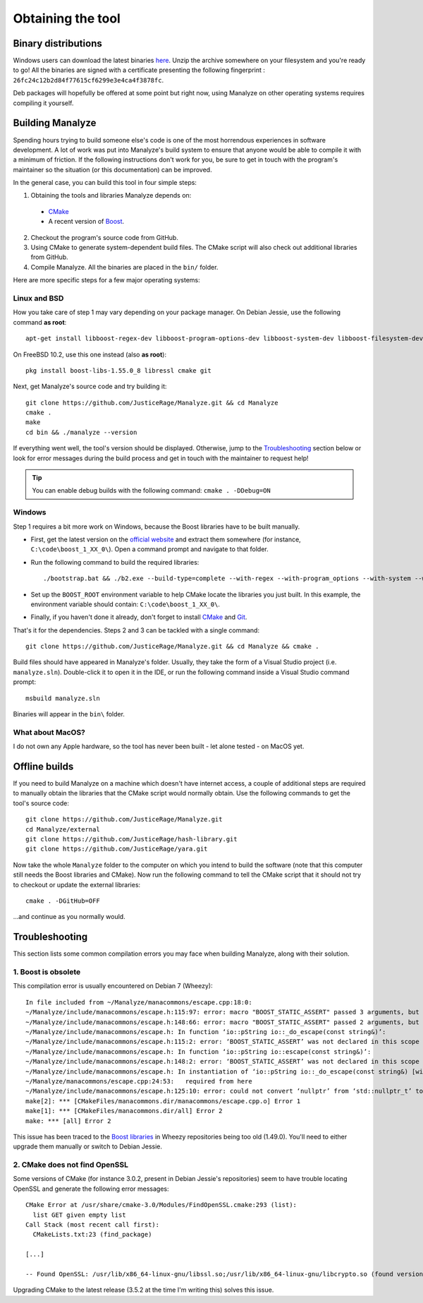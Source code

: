 ******************
Obtaining the tool
******************

Binary distributions
====================

Windows users can download the latest binaries `here <https://manalyzer.org/static/manalyze.rar>`_. Unzip the archive somewhere on your filesystem and you're ready to go! All the binaries are signed with a certificate presenting the following fingerprint : ``26fc24c12b2d84f77615cf6299e3e4ca4f3878fc``.

Deb packages will hopefully be offered at some point but right now, using Manalyze on other operating systems requires compiling it yourself.

Building Manalyze
=================

Spending hours trying to build someone else's code is one of the most horrendous experiences in software development. A lot of work was put into Manalyze's build system to ensure that anyone would be able to compile it with a minimum of friction. If the following instructions don't work for you, be sure to get in touch with the program's maintainer so the situation (or this documentation) can be improved.

In the general case, you can build this tool in four simple steps:

1. Obtaining the tools and libraries Manalyze depends on:

  * `CMake <https://cmake.org/download/>`_
  * A recent version of `Boost <http://www.boost.org/users/download/>`_.
  
2. Checkout the program's source code from GitHub.
3. Using CMake to generate system-dependent build files. The CMake script will also check out additional libraries from GitHub.
4. Compile Manalyze. All the binaries are placed in the ``bin/`` folder.

Here are more specific steps for a few major operating systems:

Linux and BSD
-------------

How you take care of step 1 may vary depending on your package manager. On Debian Jessie, use the following command **as root**::

    apt-get install libboost-regex-dev libboost-program-options-dev libboost-system-dev libboost-filesystem-dev libssl-dev build-essential cmake git
	
On FreeBSD 10.2, use this one instead (also **as root**)::

    pkg install boost-libs-1.55.0_8 libressl cmake git
	
Next, get Manalyze's source code and try building it::

    git clone https://github.com/JusticeRage/Manalyze.git && cd Manalyze
    cmake .
    make
    cd bin && ./manalyze --version

If everything went well, the tool's version should be displayed. Otherwise, jump to the `Troubleshooting`_ section below or look for error messages during the build process and get in touch with the maintainer to request help!

.. TIP:: You can enable debug builds with the following command: ``cmake . -DDebug=ON``

Windows
-------

Step 1 requires a bit more work on Windows, because the Boost libraries have to be built manually.

* First, get the latest version on the `official website <http://www.boost.org/users/download/>`_ and extract them somewhere (for instance, ``C:\code\boost_1_XX_0\``). Open a command prompt and navigate to that folder.
* Run the following command to build the required libraries:
  ::

    ./bootstrap.bat && ./b2.exe --build-type=complete --with-regex --with-program_options --with-system --with-filesystem
* Set up the ``BOOST_ROOT`` environment variable to help CMake locate the libraries you just built. In this example, the environment variable should contain: ``C:\code\boost_1_XX_0\``.
* Finally, if you haven't done it already, don't forget to install `CMake`_ and `Git <https://git-scm.com/download/win>`_.

That's it for the dependencies. Steps 2 and 3 can be tackled with a single command::

    git clone https://github.com/JusticeRage/Manalyze.git && cd Manalyze && cmake .
	
Build files should have appeared in Manalyze's folder. Usually, they take the form of a Visual Studio project (i.e. ``manalyze.sln``). Double-click it to open it in the IDE, or run the following command inside a Visual Studio command prompt::

    msbuild manalyze.sln

Binaries will appear in the ``bin\`` folder.

What about MacOS?
-----------------
I do not own any Apple hardware, so the tool has never been built - let alone tested - on MacOS yet.

Offline builds
==============

If you need to build Manalyze on a machine which doesn't have internet access, a couple of additional steps are required to manually obtain the libraries that the CMake script would normally obtain. Use the following commands to get the tool's source code::

    git clone https://github.com/JusticeRage/Manalyze.git
    cd Manalyze/external
    git clone https://github.com/JusticeRage/hash-library.git
    git clone https://github.com/JusticeRage/yara.git

Now take the whole ``Manalyze`` folder to the computer on which you intend to build the software (note that this computer still needs the Boost libraries and CMake). Now run the following command to tell the CMake script that it should not try to checkout or update the external libraries::

    cmake . -DGitHub=OFF
	
...and continue as you normally would.

Troubleshooting
===============

This section lists some common compilation errors you may face when building Manalyze, along with their solution.

1. Boost is obsolete
--------------------

This compilation error is usually encountered on Debian 7 (Wheezy)::

	In file included from ~/Manalyze/manacommons/escape.cpp:18:0:
	~/Manalyze/include/manacommons/escape.h:115:97: error: macro "BOOST_STATIC_ASSERT" passed 3 arguments, but takes just 1
	~/Manalyze/include/manacommons/escape.h:148:66: error: macro "BOOST_STATIC_ASSERT" passed 2 arguments, but takes just 1
	~/Manalyze/include/manacommons/escape.h: In function ‘io::pString io::_do_escape(const string&)’:
	~/Manalyze/include/manacommons/escape.h:115:2: error: ‘BOOST_STATIC_ASSERT’ was not declared in this scope
	~/Manalyze/include/manacommons/escape.h: In function ‘io::pString io::escape(const string&)’:
	~/Manalyze/include/manacommons/escape.h:148:2: error: ‘BOOST_STATIC_ASSERT’ was not declared in this scope
	~/Manalyze/include/manacommons/escape.h: In instantiation of ‘io::pString io::_do_escape(const string&) [with Grammar = io::escaped_string_raw<std::back_insert_iterator<std::basic_string<char> > >; io::pString = boost::shared_ptr<std::basic_string<char> >; std::string = std::basic_string<char>]’:
	~/Manalyze/manacommons/escape.cpp:24:53:   required from here
	~/Manalyze/include/manacommons/escape.h:125:10: error: could not convert ‘nullptr’ from ‘std::nullptr_t’ to ‘io::pString {aka boost::shared_ptr<std::basic_string<char> >}’
	make[2]: *** [CMakeFiles/manacommons.dir/manacommons/escape.cpp.o] Error 1
	make[1]: *** [CMakeFiles/manacommons.dir/all] Error 2
	make: *** [all] Error 2

This issue has been traced to the `Boost libraries <http://www.boost.org/>`_ in Wheezy repositories being too old (1.49.0). You'll need to either upgrade them manually or switch to Debian Jessie.

2. CMake does not find OpenSSL
------------------------------

Some versions of CMake (for instance 3.0.2, present in Debian Jessie's repositories) seem to have trouble locating OpenSSL and generate the following error messages::

	CMake Error at /usr/share/cmake-3.0/Modules/FindOpenSSL.cmake:293 (list):
	  list GET given empty list
	Call Stack (most recent call first):
	  CMakeLists.txt:23 (find_package)

	[...]

	-- Found OpenSSL: /usr/lib/x86_64-linux-gnu/libssl.so;/usr/lib/x86_64-linux-gnu/libcrypto.so (found version ".0.0`") 

Upgrading CMake to the latest release (3.5.2 at the time I'm writing this) solves this issue.
